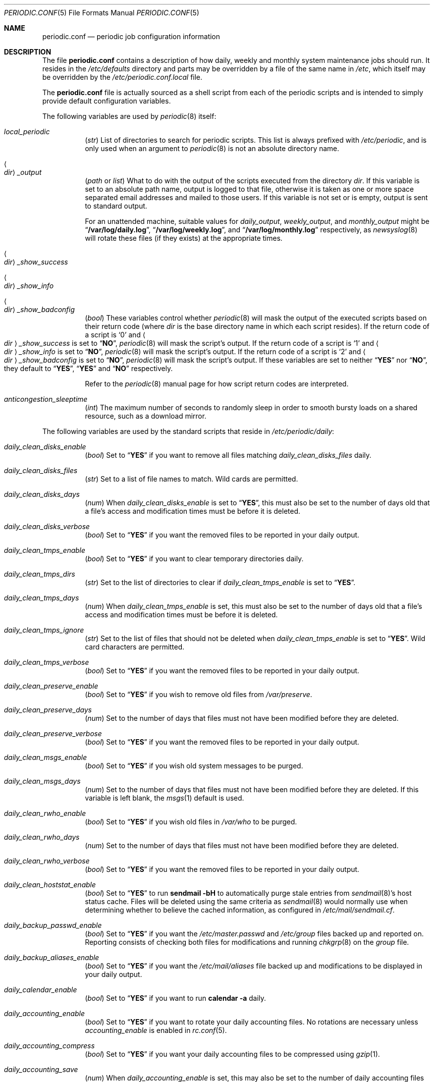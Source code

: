.\"-
.\" Copyright (c) 2000 Brian Somers <brian@Awfulhak.org>
.\" All rights reserved.
.\"
.\" Redistribution and use in source and binary forms, with or without
.\" modification, are permitted provided that the following conditions
.\" are met:
.\" 1. Redistributions of source code must retain the above copyright
.\"    notice, this list of conditions and the following disclaimer.
.\" 2. Redistributions in binary form must reproduce the above copyright
.\"    notice, this list of conditions and the following disclaimer in the
.\"    documentation and/or other materials provided with the distribution.
.\"
.\" THIS SOFTWARE IS PROVIDED BY THE AUTHOR AND CONTRIBUTORS ``AS IS'' AND
.\" ANY EXPRESS OR IMPLIED WARRANTIES, INCLUDING, BUT NOT LIMITED TO, THE
.\" IMPLIED WARRANTIES OF MERCHANTABILITY AND FITNESS FOR A PARTICULAR PURPOSE
.\" ARE DISCLAIMED.  IN NO EVENT SHALL THE AUTHOR OR CONTRIBUTORS BE LIABLE
.\" FOR ANY DIRECT, INDIRECT, INCIDENTAL, SPECIAL, EXEMPLARY, OR CONSEQUENTIAL
.\" DAMAGES (INCLUDING, BUT NOT LIMITED TO, PROCUREMENT OF SUBSTITUTE GOODS
.\" OR SERVICES; LOSS OF USE, DATA, OR PROFITS; OR BUSINESS INTERRUPTION)
.\" HOWEVER CAUSED AND ON ANY THEORY OF LIABILITY, WHETHER IN CONTRACT, STRICT
.\" LIABILITY, OR TORT (INCLUDING NEGLIGENCE OR OTHERWISE) ARISING IN ANY WAY
.\" OUT OF THE USE OF THIS SOFTWARE, EVEN IF ADVISED OF THE POSSIBILITY OF
.\" SUCH DAMAGE.
.\"
.\" $FreeBSD: releng/11.1/share/man/man5/periodic.conf.5 317857 2017-05-05 21:59:34Z asomers $
.\"
.Dd March 31, 2017
.Dt PERIODIC.CONF 5
.Os
.Sh NAME
.Nm periodic.conf
.Nd periodic job configuration information
.Sh DESCRIPTION
The file
.Nm
contains a description of how daily, weekly and monthly system maintenance
jobs should run.
It resides in the
.Pa /etc/defaults
directory and parts may be overridden by a file of the same name in
.Pa /etc ,
which itself may be overridden by the
.Pa /etc/periodic.conf.local
file.
.Pp
The
.Nm
file
is actually sourced as a shell script from each of the periodic scripts
and is intended to simply provide default configuration variables.
.Pp
The following variables are used by
.Xr periodic 8
itself:
.Bl -tag -offset 4n -width 2n
.It Va local_periodic
.Pq Vt str
List of directories to search for periodic scripts.
This list is always prefixed with
.Pa /etc/periodic ,
and is only used when an argument to
.Xr periodic 8
is not an absolute directory name.
.It Ao Ar dir Ac Ns Va _output
.Pq Vt path No or Vt list
What to do with the output of the scripts executed from
the directory
.Ar dir .
If this variable is set to an absolute path name, output is logged to
that file, otherwise it is taken as one or more space separated email
addresses and mailed to those users.
If this variable is not set or is empty, output is sent to standard output.
.Pp
For an unattended machine, suitable values for
.Va daily_output ,
.Va weekly_output ,
and
.Va monthly_output
might be
.Dq Li /var/log/daily.log ,
.Dq Li /var/log/weekly.log ,
and
.Dq Li /var/log/monthly.log
respectively, as
.Xr newsyslog 8
will rotate these files (if they exists) at the appropriate times.
.It Ao Ar dir Ac Ns Va _show_success
.It Ao Ar dir Ac Ns Va _show_info
.It Ao Ar dir Ac Ns Va _show_badconfig
.Pq Vt bool
These variables control whether
.Xr periodic 8
will mask the output of the executed scripts based on their return code
(where
.Ar dir
is the base directory name in which each script resides).
If the return code of a script is
.Sq 0
and
.Ao Ar dir Ac Ns Va _show_success
is set to
.Dq Li NO ,
.Xr periodic 8
will mask the script's output.
If the return code of a script is
.Sq 1
and
.Ao Ar dir Ac Ns Va _show_info
is set to
.Dq Li NO ,
.Xr periodic 8
will mask the script's output.
If the return code of a script is
.Sq 2
and
.Ao Ar dir Ac Ns Va _show_badconfig
is set to
.Dq Li NO ,
.Xr periodic 8
will mask the script's output.
If these variables are set to neither
.Dq Li YES
nor
.Dq Li NO ,
they default to
.Dq Li YES ,
.Dq Li YES
and
.Dq Li NO
respectively.
.Pp
Refer to the
.Xr periodic 8
manual page for how script return codes are interpreted.
.It Va anticongestion_sleeptime
.Pq Vt int
The maximum number of seconds to randomly sleep in order to smooth bursty loads
on a shared resource, such as a download mirror.
.El
.Pp
The following variables are used by the standard scripts that reside in
.Pa /etc/periodic/daily :
.Bl -tag -offset 4n -width 2n
.It Va daily_clean_disks_enable
.Pq Vt bool
Set to
.Dq Li YES
if you want to remove all files matching
.Va daily_clean_disks_files
daily.
.It Va daily_clean_disks_files
.Pq Vt str
Set to a list of file names to match.
Wild cards are permitted.
.It Va daily_clean_disks_days
.Pq Vt num
When
.Va daily_clean_disks_enable
is set to
.Dq Li YES ,
this must also be set to the number of days old that a file's access
and modification times must be before it is deleted.
.It Va daily_clean_disks_verbose
.Pq Vt bool
Set to
.Dq Li YES
if you want the removed files to be reported in your daily output.
.It Va daily_clean_tmps_enable
.Pq Vt bool
Set to
.Dq Li YES
if you want to clear temporary directories daily.
.It Va daily_clean_tmps_dirs
.Pq Vt str
Set to the list of directories to clear if
.Va daily_clean_tmps_enable
is set to
.Dq Li YES .
.It Va daily_clean_tmps_days
.Pq Vt num
When
.Va daily_clean_tmps_enable
is set, this must also be set to the number of days old that a file's access
and modification times must be before it is deleted.
.It Va daily_clean_tmps_ignore
.Pq Vt str
Set to the list of files that should not be deleted when
.Va daily_clean_tmps_enable
is set to
.Dq Li YES .
Wild card characters are permitted.
.It Va daily_clean_tmps_verbose
.Pq Vt bool
Set to
.Dq Li YES
if you want the removed files to be reported in your daily output.
.It Va daily_clean_preserve_enable
.Pq Vt bool
Set to
.Dq Li YES
if you wish to remove old files from
.Pa /var/preserve .
.It Va daily_clean_preserve_days
.Pq Vt num
Set to the number of days that files must not have been modified before
they are deleted.
.It Va daily_clean_preserve_verbose
.Pq Vt bool
Set to
.Dq Li YES
if you want the removed files to be reported in your daily output.
.It Va daily_clean_msgs_enable
.Pq Vt bool
Set to
.Dq Li YES
if you wish old system messages to be purged.
.It Va daily_clean_msgs_days
.Pq Vt num
Set to the number of days that files must not have been modified before
they are deleted.
If this variable is left blank, the
.Xr msgs 1
default is used.
.It Va daily_clean_rwho_enable
.Pq Vt bool
Set to
.Dq Li YES
if you wish old files in
.Pa /var/who
to be purged.
.It Va daily_clean_rwho_days
.Pq Vt num
Set to the number of days that files must not have been modified before
they are deleted.
.It Va daily_clean_rwho_verbose
.Pq Vt bool
Set to
.Dq Li YES
if you want the removed files to be reported in your daily output.
.It Va daily_clean_hoststat_enable
.Pq Vt bool
Set to
.Dq Li YES
to run
.Nm sendmail Fl bH
to automatically purge stale entries from
.Xr sendmail 8 Ns 's
host status cache.
Files will be deleted using the same criteria as
.Xr sendmail 8
would normally use when determining whether to believe the cached information,
as configured in
.Pa /etc/mail/sendmail.cf .
.It Va daily_backup_passwd_enable
.Pq Vt bool
Set to
.Dq Li YES
if you want the
.Pa /etc/master.passwd
and
.Pa /etc/group
files backed up and reported on.
Reporting consists of checking both files for modifications and running
.Xr chkgrp 8
on the
.Pa group
file.
.It Va daily_backup_aliases_enable
.Pq Vt bool
Set to
.Dq Li YES
if you want the
.Pa /etc/mail/aliases
file backed up and modifications to be displayed in your daily output.
.It Va daily_calendar_enable
.Pq Vt bool
Set to
.Dq Li YES
if you want to run
.Nm calendar Fl a
daily.
.It Va daily_accounting_enable
.Pq Vt bool
Set to
.Dq Li YES
if you want to rotate your daily accounting files.
No rotations are necessary unless
.Va accounting_enable
is enabled in
.Xr rc.conf 5 .
.It Va daily_accounting_compress
.Pq Vt bool
Set to
.Dq Li YES
if you want your daily accounting files to be compressed using
.Xr gzip 1 .
.It Va daily_accounting_save
.Pq Vt num
When
.Va daily_accounting_enable
is set, this may also be set to the number of daily accounting files that are
to be saved.
The default is
.Dq Li 3 .
.It Va daily_accounting_flags
.Pq Vt str
Set to the arguments to pass to the
.Xr sa 8
utility (in addition to
.Fl s )
when
.Va daily_accounting_enable
is set to
.Dq Li YES .
The default is
.Fl q .
.It Va daily_news_expire_enable
.Pq Vt bool
Set to
.Dq Li YES
if you want to run
.Pa /etc/news.expire .
.It Va daily_status_disks_enable
.Pq Vt bool
Set to
.Dq Li YES
if you want to run
.Xr df 1
(with the arguments supplied in
.Va daily_status_disks_df_flags )
and
.Nm dump Fl W .
.It Va daily_status_disks_df_flags
.Pq Vt str
Set to the arguments for the
.Xr df 1
utility when
.Va daily_status_disks_enable
is set to
.Dq Li YES .
The default is
.Fl l Fl h .
.It Va daily_status_zfs_enable
.Pq Vt bool
Set to
.Dq Li YES
if you want to run
.Nm zpool Cm status
on your
.Xr zfs 8
pools.
.It Va daily_status_zfs_zpool_list_enable
.Pq Vt bool
Set to
.Dq Li YES
if you want to run
.Nm zpool Cm list
on your
.Xr zfs 8
pools.
Requires
.Va daily_status_zfs_enable
to be set to
.Li YES .
.It Va daily_status_gmirror_enable
.Pq Vt bool
Set to
.Dq Li YES
if you want to run
.Nm gmirror Cm status
on your
.Xr gmirror 8
devices.
.It Va daily_status_graid3_enable
.Pq Vt bool
Set to
.Dq Li YES
if you want to run
.Nm graid3 Cm status
on your
.Xr graid3 8
devices.
.It Va daily_status_gstripe_enable
.Pq Vt bool
Set to
.Dq Li YES
if you want to run
.Nm gstripe Cm status
on your
.Xr gstripe 8
devices.
.It Va daily_status_gconcat_enable
.Pq Vt bool
Set to
.Dq Li YES
if you want to run
.Nm gconcat Cm status
on your
.Xr gconcat 8
devices.
.It Va daily_status_mfi_enable
.Pq Vt bool
Set to
.Dq Li YES
if you want to run
.Nm mfiutil Cm status
on your
.Xr mfi 4
devices.
.It Va daily_status_network_enable
.Pq Vt bool
Set to
.Dq Li YES
if you want to run
.Nm netstat Fl i .
.It Va daily_status_network_netstat_flags
.Pq Vt str
Set to additional arguments for the
.Xr netstat 1
utility when
.Va daily_status_network_enable
is set to
.Dq Li YES .
The default is
.Fl d .
.It Va daily_status_network_usedns
.Pq Vt bool
Set to
.Dq Li YES
if you want to run
.Xr netstat 1
without the
.Fl n
option (to do DNS lookups).
.It Va daily_status_rwho_enable
.Pq Vt bool
Set to
.Dq Li YES
if you want to run
.Xr uptime 1
(or
.Xr ruptime 1
if
.Va rwhod_enable
is set to
.Dq Li YES
in
.Pa /etc/rc.conf ) .
.It Va daily_status_mailq_enable
.Pq Vt bool
Set to
.Dq Li YES
if you want to run
.Xr mailq 1 .
.It Va daily_status_mailq_shorten
.Pq Vt bool
Set to
.Dq Li YES
if you want to shorten the
.Xr mailq 1
output when
.Va daily_status_mailq_enable
is set to
.Dq Li YES .
.It Va daily_status_include_submit_mailq
.Pq Vt bool
Set to
.Dq Li YES
if you also want to run
.Xr mailq 1
on the submit mail queue when
.Va daily_status_mailq_enable
is set to
.Dq Li YES .
This may not work with MTAs other than
.Xr sendmail 8 .
.It Va daily_status_security_enable
.Pq Vt bool
Set to
.Dq Li YES
if you want to run the security check.
The security check is another set of
.Xr periodic 8
scripts.
The system defaults are in
.Pa /etc/periodic/security .
Local scripts should be placed in
.Pa /usr/local/etc/periodic/security .
See the
.Xr periodic 8
manual page for more information.
.It Va daily_status_security_inline
.Pq Vt bool
Set to
.Dq Li YES
if you want the security check output inline.
The default is to either mail or log the output according to the value of
.Va daily_status_security_output .
.It Va daily_status_security_output
.Pq Vt str
Where to send the output of the security check if
.Va daily_status_security_inline
is set to
.Dq Li NO .
This variable behaves in the same way as the
.Va *_output
variables above, namely it can be set either to one or more email addresses
or to an absolute file name.
.It Va daily_status_mail_rejects_enable
.Pq Vt bool
Set to
.Dq Li YES
if you want to summarise mail rejections logged to
.Pa /var/log/maillog
for the previous day.
.It Va daily_status_mail_rejects_logs
.Pq Vt num
Set to the number of maillog files that should be checked
for yesterday's mail rejects.
.It Va daily_status_ntpd
.Pq Vt bool
Set to
.Dq Li YES
if you want to enable NTP status check.
.It Va daily_status_world_kernel
.Pq Vt bool
Set to
.Dq Li YES
to check the running userland and kernel are in sync.
.It Va daily_queuerun_enable
.Pq Vt bool
Set to
.Dq Li YES
if you want to manually run the mail queue at least once a day.
.It Va daily_submit_queuerun
.Pq Vt bool
Set to
.Dq Li YES
if you also want to manually run the submit mail queue at least once a day
when
.Va daily_queuerun_enable
is set to
.Dq Li YES .
.It Va daily_scrub_zfs_enable
.Pq Vt bool
Set to
.Dq Li YES
if you want to run a zfs scrub periodically.
.It Va daily_scrub_zfs_pools
.Pq Vt str
A space separated list of names of zfs pools to scrub.
If the list is empty or not set, all zfs pools are scrubbed.
.It Va daily_scrub_zfs_default_threshold
.Pq Vt int
Number of days between a scrub if no pool-specific threshold is set.
If not set, the default value is 35, corresponding to 5 weeks.
.It Va daily_scrub_zfs_ Ns Ao Ar poolname Ac Ns Va _threshold
.Pq Vt int
The same as
.Va daily_scrub_zfs_default_threshold
but specific to the pool
.Ao Ar poolname Ac Ns .
.It Va daily_local
.Pq Vt str
Set to a list of extra scripts that should be run after all other
daily scripts.
All scripts must be absolute path names.
.El
.Pp
The following variables are used by the standard scripts that reside in
.Pa /etc/periodic/weekly :
.Bl -tag -offset 4n -width 2n
.It Va weekly_locate_enable
.Pq Vt bool
Set to
.Dq Li YES
if you want to run
.Pa /usr/libexec/locate.updatedb .
This script is run using
.Nm nice Fl 5
as user
.Dq Li nobody ,
and generates the table used by the
.Xr locate 1
command.
.It Va weekly_whatis_enable
.Pq Vt bool
Set to
.Dq Li YES
if you want to run
.Pa /usr/libexec/makewhatis.local .
This script regenerates the database used by the
.Xr apropos 1
command.
.It Va weekly_catman_enable
.Pq Vt bool
Set to
.Dq Li YES
if you want to run
.Pa /usr/libexec/catman.local .
This script processes all out of date manual pages, speeding up the
.Xr man 1
command at the expense of disk space.
.It Va weekly_noid_enable
.Pq Vt bool
Set to
.Dq Li YES
if you want to locate orphaned files on the system.
An orphaned file is one with an invalid owner or group.
.It Va weekly_noid_dirs
.Pq Vt str
A list of directories under which orphaned files are searched for.
This would usually be set to
.Pa / .
.It Va weekly_status_security_enable
.Pq Vt bool
Weekly counterpart of
.Va daily_status_security_enable .
.It Va weekly_status_security_inline
.Pq Vt bool
Weekly counterpart of
.Va daily_status_security_inline .
.It Va weekly_status_security_output
.Pq Vt str
Weekly counterpart of
.Va daily_status_security_output .
.It Va weekly_status_pkg_enable
.Pq Vt bool
Set to
.Dq Li YES
if you want to use
.Xr pkg-version 8
to list installed packages which are out of date.
.It Va pkg_version
.Pq Vt str
When
.Va weekly_status_pkg_enable
is set to
.Dq Li YES ,
this variable specifies the program that is used to determine the out of
date packages.
If unset, the
.Xr pkg-version 8
program is used.
As an example, this variable might be set to
.Dq Li portversion
if the
.Pa ports/sysutils/portupgrade
port has been installed.
.It Va pkg_version_index
.Pq Vt str
This variable specifies the
.Pa INDEX
file from
.Pa /usr/ports
that should be used by
.Xr pkg-version 8 .
Because the dependency tree may be substantially different between versions of
.Fx ,
there may be more than one
.Pa INDEX
file in
.Pa /usr/ports .
.Pp
Note, if the
.Va pkg_version
variable is set to
.Dq Li portversion ,
it will also be necessary to arrange that the correct
.Pa INDEX
file is specified
using environment variables and that
.Va pkg_version_index
is cleared in
.Pa /etc/periodic.conf
.Pq Dq Li pkg_version_index= .
.It Va weekly_local
.Pq Vt str
Set to a list of extra scripts that should be run after all other
weekly scripts.
All scripts must be absolute path names.
.El
.Pp
The following variables are used by the standard scripts that reside in
.Pa /etc/periodic/monthly :
.Bl -tag -offset 4n -width 2n
.It Va monthly_accounting_enable
.Pq Vt bool
Set to
.Dq Li YES
if you want to do login accounting using the
.Xr ac 8
command.
.It Va monthly_status_security_enable
.Pq Vt bool
Monthly counterpart of
.Va daily_status_security_enable .
.It Va monthly_status_security_inline
.Pq Vt bool
Monthly counterpart of
.Va daily_status_security_inline .
.It Va monthly_status_security_output
.Pq Vt str
Monthly counterpart of
.Va daily_status_security_output .
.It Va monthly_local
.Pq Vt str
Set to a list of extra scripts that should be run after all other
monthly scripts.
All scripts must be absolute path names.
.El
.Pp
The following variables are used by the standard scripts that reside in
.Pa /etc/periodic/security .
Those scripts are usually run from daily
.Pq Va daily_status_security_enable ,
weekly
.Pq Va weekly_status_security_enable ,
and monthly
.Pq Va monthly_status_security_enable
periodic hooks.
The
.Va ..._period
of each script can be configured as
.Dq daily ,
.Dq weekly ,
.Dq monthly
or
.Dq NO .
Note that when periodic security scripts are run from
.Xr crontab 5 ,
they will be always run unless their
.Va ..._enable
or
.Va ..._period
variable is set to
.Dq NO .
.Bl -tag -offset 4n -width 2n
.It Va security_status_diff_flags
.Pq Vt str
Set to the arguments to pass to the
.Xr diff 1
utility when generating differences.
The default is
.Fl b u .
.It Va security_status_chksetuid_enable
.Pq Vt bool
Set to
.Dq Li YES
to compare the modes and modification times of setuid executables with
the previous day's values.
.It Va security_status_chksetuid_period
.Pq Vt str
Set to either
.Dq Li daily ,
.Dq Li weekly ,
.Dq Li monthly
or
.Dq Li NO .
.It Va security_status_chkportsum_enable
.Pq Vt bool
Set to
.Dq Li YES
to verify checksums of all installed packages against the known checksums in
.Pa /var/db/pkg .
.It Va security_status_chkportsum_period
.Pq Vt str
Set to either
.Dq Li daily ,
.Dq Li weekly ,
.Dq Li monthly
or
.Dq Li NO .
.It Va security_status_neggrpperm_enable
.Pq Vt bool
Set to
.Dq Li YES
to check for files where the group of a file has less permissions than
the world at large.
When users are in more than 14 supplemental groups these negative
permissions may not be enforced via NFS shares.
.It Va security_status_neggrpperm_period
.Pq Vt str
Set to either
.Dq Li daily ,
.Dq Li weekly ,
.Dq Li monthly
or
.Dq Li NO .
.It Va security_status_chkmounts_enable
.Pq Vt bool
Set to
.Dq Li YES
to check for changes mounted file systems to the previous day's values.
.It Va security_status_chkmounts_period
.Pq Vt str
Set to either
.Dq Li daily ,
.Dq Li weekly ,
.Dq Li monthly
or
.Dq Li NO .
.It Va security_status_noamd
.Pq Vt bool
Set to
.Dq Li YES
if you want to ignore
.Xr amd 8
mounts when comparing against yesterday's file system mounts in the
.Va security_status_chkmounts_enable
check.
.It Va security_status_chkuid0_enable
.Pq Vt bool
Set to
.Dq Li YES
to check
.Pa /etc/master.passwd
for accounts with UID 0.
.It Va security_status_chkuid0_period
.Pq Vt str
Set to either
.Dq Li daily ,
.Dq Li weekly ,
.Dq Li monthly
or
.Dq Li NO .
.It Va security_status_passwdless_enable
.Pq Vt bool
Set to
.Dq Li YES
to check
.Pa /etc/master.passwd
for accounts with empty passwords.
.It Va security_status_passwdless_period
.Pq Vt str
Set to either
.Dq Li daily ,
.Dq Li weekly ,
.Dq Li monthly
or
.Dq Li NO .
.It Va security_status_logincheck_enable
.Pq Vt bool
Set to
.Dq Li YES
to check
.Pa /etc/login.conf
ownership, see
.Xr login.conf 5
for more information.
.It Va security_status_logincheck_period
.Pq Vt str
Set to either
.Dq Li daily ,
.Dq Li weekly ,
.Dq Li monthly
or
.Dq Li NO .
.It Va security_status_ipfwdenied_enable
.Pq Vt bool
Set to
.Dq Li YES
to show log entries for packets denied by
.Xr ipfw 8
since yesterday's check.
.It Va security_status_ipfwdenied_period
.Pq Vt str
Set to either
.Dq Li daily ,
.Dq Li weekly ,
.Dq Li monthly
or
.Dq Li NO .
.It Va security_status_ipfdenied_enable
.Pq Vt bool
Set to
.Dq Li YES
to show log entries for packets denied by
.Xr ipf 8
since yesterday's check.
.It Va security_status_ipfdenied_period
.Pq Vt str
Set to either
.Dq Li daily ,
.Dq Li weekly ,
.Dq Li monthly
or
.Dq Li NO .
.It Va security_status_pfdenied_enable
.Pq Vt bool
Set to
.Dq Li YES
to show log entries for packets denied by
.Xr pf 4
since yesterday's check.
.It Va security_status_pfdenied_period
.Pq Vt str
Set to either
.Dq Li daily ,
.Dq Li weekly ,
.Dq Li monthly
or
.Dq Li NO .
.It Va security_status_ipfwlimit_enable
.Pq Vt bool
Set to
.Dq Li YES
to display
.Xr ipfw 8
rules that have reached their verbosity limit.
.It Va security_status_ipfwlimit_period
.Pq Vt str
Set to either
.Dq Li daily ,
.Dq Li weekly ,
.Dq Li monthly
or
.Dq Li NO .
.It Va security_status_kernelmsg_enable
.Pq Vt bool
Set to
.Dq Li YES
to show new
.Xr dmesg 8
entries since yesterday's check.
.It Va security_status_kernelmsg_period
.Pq Vt str
Set to either
.Dq Li daily ,
.Dq Li weekly ,
.Dq Li monthly
or
.Dq Li NO .
.It Va security_status_loginfail_enable
.Pq Vt bool
Set to
.Dq Li YES
to display failed logins from
.Pa /var/log/messages
in the previous day.
.It Va security_status_loginfail_period
.Pq Vt str
Set to either
.Dq Li daily ,
.Dq Li weekly ,
.Dq Li monthly
or
.Dq Li NO .
.It Va security_status_tcpwrap_enable
.Pq Vt bool
Set to
.Dq Li YES
to display connections denied by tcpwrappers (see
.Xr hosts_access 5 )
from
.Pa /var/log/messages
during the previous day.
.It Va security_status_tcpwrap_period
.Pq Vt str
Set to either
.Dq Li daily ,
.Dq Li weekly ,
.Dq Li monthly
or
.Dq Li NO .
.El
.Sh FILES
.Bl -tag -width ".Pa /etc/defaults/periodic.conf"
.It Pa /etc/defaults/periodic.conf
The default configuration file.
This file contains all default variables and values.
.It Pa /etc/periodic.conf
The usual system specific variable override file.
.It Pa /etc/periodic.conf.local
An additional override file, useful when
.Pa /etc/periodic.conf
is shared or distributed.
.El
.Sh SEE ALSO
.Xr apropos 1 ,
.Xr calendar 1 ,
.Xr df 1 ,
.Xr diff 1 ,
.Xr gzip 1 ,
.Xr locate 1 ,
.Xr man 1 ,
.Xr msgs 1 ,
.Xr netstat 1 ,
.Xr nice 1 ,
.Xr login.conf 5 ,
.Xr rc.conf 5 ,
.Xr ac 8 ,
.Xr chkgrp 8 ,
.Xr dump 8 ,
.Xr newsyslog 8 ,
.Xr periodic 8 ,
.Xr pkg-version 8 ,
.Xr sendmail 8
.Sh HISTORY
The
.Nm
file appeared in
.Fx 4.1 .
.Sh AUTHORS
.An Brian Somers Aq Mt brian@Awfulhak.org
